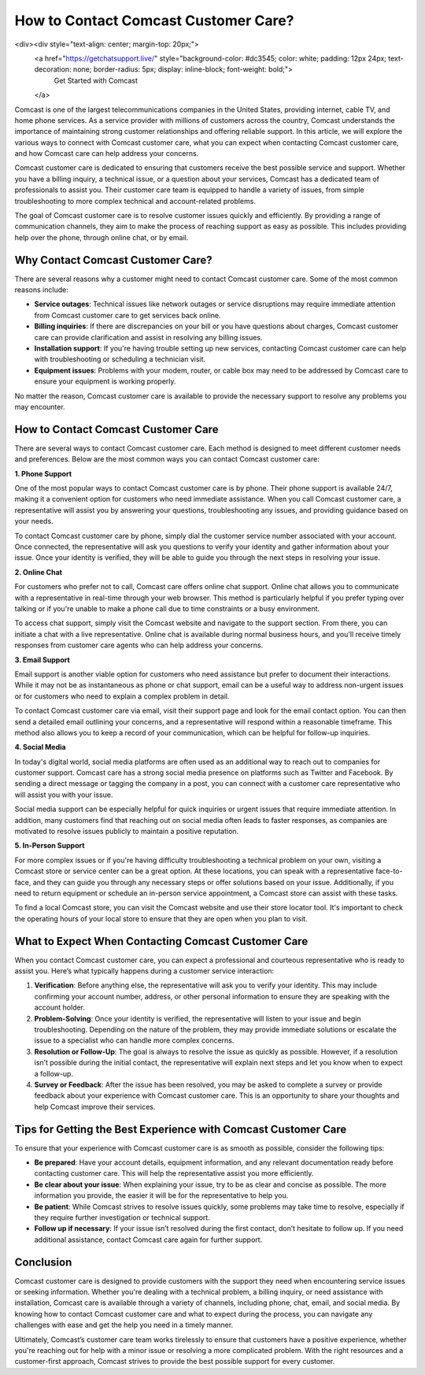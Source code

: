 How to Contact Comcast Customer Care?
============================================

<div><div style="text-align: center; margin-top: 20px;">
        <a href="https://getchatsupport.live/" style="background-color: #dc3545; color: white; padding: 12px 24px; text-decoration: none; border-radius: 5px; display: inline-block; font-weight: bold;">
                Get Started with Comcast
        </a>


Comcast is one of the largest telecommunications companies in the United States, providing internet, cable TV, and home phone services. As a service provider with millions of customers across the country, Comcast understands the importance of maintaining strong customer relationships and offering reliable support. In this article, we will explore the various ways to connect with Comcast customer care, what you can expect when contacting Comcast customer care, and how Comcast care can help address your concerns.


Comcast customer care is dedicated to ensuring that customers receive the best possible service and support. Whether you have a billing inquiry, a technical issue, or a question about your services, Comcast has a dedicated team of professionals to assist you. Their customer care team is equipped to handle a variety of issues, from simple troubleshooting to more complex technical and account-related problems.

The goal of Comcast customer care is to resolve customer issues quickly and efficiently. By providing a range of communication channels, they aim to make the process of reaching support as easy as possible. This includes providing help over the phone, through online chat, or by email. 

Why Contact Comcast Customer Care?
----------------------------------

There are several reasons why a customer might need to contact Comcast customer care. Some of the most common reasons include:

- **Service outages**: Technical issues like network outages or service disruptions may require immediate attention from Comcast customer care to get services back online.
- **Billing inquiries**: If there are discrepancies on your bill or you have questions about charges, Comcast customer care can provide clarification and assist in resolving any billing issues.
- **Installation support**: If you're having trouble setting up new services, contacting Comcast customer care can help with troubleshooting or scheduling a technician visit.
- **Equipment issues**: Problems with your modem, router, or cable box may need to be addressed by Comcast care to ensure your equipment is working properly.

No matter the reason, Comcast customer care is available to provide the necessary support to resolve any problems you may encounter.

How to Contact Comcast Customer Care
-------------------------------------

There are several ways to contact Comcast customer care. Each method is designed to meet different customer needs and preferences. Below are the most common ways you can contact Comcast customer care:

**1. Phone Support**

One of the most popular ways to contact Comcast customer care is by phone. Their phone support is available 24/7, making it a convenient option for customers who need immediate assistance. When you call Comcast customer care, a representative will assist you by answering your questions, troubleshooting any issues, and providing guidance based on your needs.

To contact Comcast customer care by phone, simply dial the customer service number associated with your account. Once connected, the representative will ask you questions to verify your identity and gather information about your issue. Once your identity is verified, they will be able to guide you through the next steps in resolving your issue.

**2. Online Chat**

For customers who prefer not to call, Comcast care offers online chat support. Online chat allows you to communicate with a representative in real-time through your web browser. This method is particularly helpful if you prefer typing over talking or if you're unable to make a phone call due to time constraints or a busy environment.

To access chat support, simply visit the Comcast website and navigate to the support section. From there, you can initiate a chat with a live representative. Online chat is available during normal business hours, and you'll receive timely responses from customer care agents who can help address your concerns.

**3. Email Support**

Email support is another viable option for customers who need assistance but prefer to document their interactions. While it may not be as instantaneous as phone or chat support, email can be a useful way to address non-urgent issues or for customers who need to explain a complex problem in detail.

To contact Comcast customer care via email, visit their support page and look for the email contact option. You can then send a detailed email outlining your concerns, and a representative will respond within a reasonable timeframe. This method also allows you to keep a record of your communication, which can be helpful for follow-up inquiries.

**4. Social Media**

In today's digital world, social media platforms are often used as an additional way to reach out to companies for customer support. Comcast care has a strong social media presence on platforms such as Twitter and Facebook. By sending a direct message or tagging the company in a post, you can connect with a customer care representative who will assist you with your issue.

Social media support can be especially helpful for quick inquiries or urgent issues that require immediate attention. In addition, many customers find that reaching out on social media often leads to faster responses, as companies are motivated to resolve issues publicly to maintain a positive reputation.

**5. In-Person Support**

For more complex issues or if you're having difficulty troubleshooting a technical problem on your own, visiting a Comcast store or service center can be a great option. At these locations, you can speak with a representative face-to-face, and they can guide you through any necessary steps or offer solutions based on your issue. Additionally, if you need to return equipment or schedule an in-person service appointment, a Comcast store can assist with these tasks.

To find a local Comcast store, you can visit the Comcast website and use their store locator tool. It's important to check the operating hours of your local store to ensure that they are open when you plan to visit.

What to Expect When Contacting Comcast Customer Care
---------------------------------------------------

When you contact Comcast customer care, you can expect a professional and courteous representative who is ready to assist you. Here’s what typically happens during a customer service interaction:

1. **Verification**: Before anything else, the representative will ask you to verify your identity. This may include confirming your account number, address, or other personal information to ensure they are speaking with the account holder.
   
2. **Problem-Solving**: Once your identity is verified, the representative will listen to your issue and begin troubleshooting. Depending on the nature of the problem, they may provide immediate solutions or escalate the issue to a specialist who can handle more complex concerns.

3. **Resolution or Follow-Up**: The goal is always to resolve the issue as quickly as possible. However, if a resolution isn’t possible during the initial contact, the representative will explain next steps and let you know when to expect a follow-up.

4. **Survey or Feedback**: After the issue has been resolved, you may be asked to complete a survey or provide feedback about your experience with Comcast customer care. This is an opportunity to share your thoughts and help Comcast improve their services.

Tips for Getting the Best Experience with Comcast Customer Care
-------------------------------------------------------------

To ensure that your experience with Comcast customer care is as smooth as possible, consider the following tips:

- **Be prepared**: Have your account details, equipment information, and any relevant documentation ready before contacting customer care. This will help the representative assist you more efficiently.
- **Be clear about your issue**: When explaining your issue, try to be as clear and concise as possible. The more information you provide, the easier it will be for the representative to help you.
- **Be patient**: While Comcast strives to resolve issues quickly, some problems may take time to resolve, especially if they require further investigation or technical support.
- **Follow up if necessary**: If your issue isn’t resolved during the first contact, don’t hesitate to follow up. If you need additional assistance, contact Comcast care again for further support.

Conclusion
----------

Comcast customer care is designed to provide customers with the support they need when encountering service issues or seeking information. Whether you're dealing with a technical problem, a billing inquiry, or need assistance with installation, Comcast care is available through a variety of channels, including phone, chat, email, and social media. By knowing how to contact Comcast customer care and what to expect during the process, you can navigate any challenges with ease and get the help you need in a timely manner.

Ultimately, Comcast’s customer care team works tirelessly to ensure that customers have a positive experience, whether you're reaching out for help with a minor issue or resolving a more complicated problem. With the right resources and a customer-first approach, Comcast strives to provide the best possible support for every customer.
